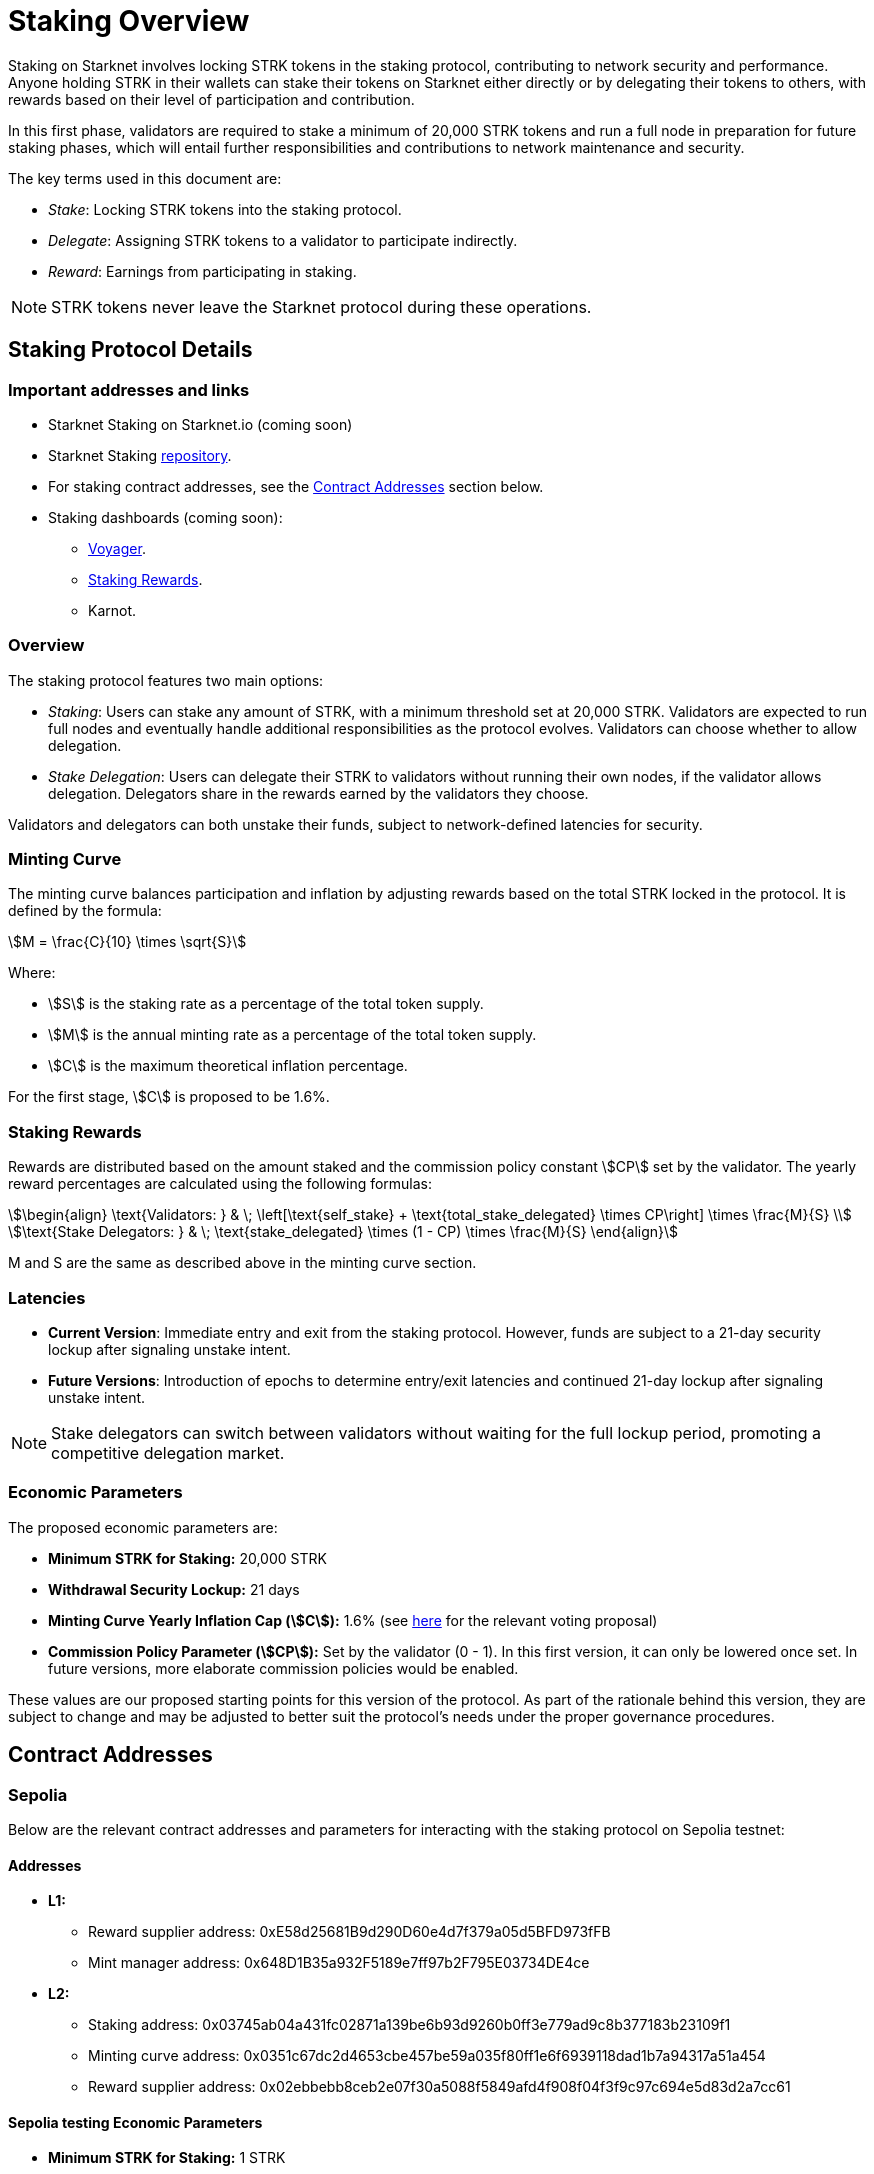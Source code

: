 [id="staking_overview"]
= Staking Overview

Staking on Starknet involves locking STRK tokens in the staking protocol, contributing to network security and performance. Anyone holding STRK in their wallets can stake their tokens on Starknet either directly or by delegating their tokens to others, with rewards based on their level of participation and contribution.
 
In this first phase, validators are required to stake a minimum of 20,000 STRK tokens and run a full node in preparation for future staking phases, which will entail further responsibilities and contributions to network maintenance and security.  

The key terms used in this document are:

* _Stake_: Locking STRK tokens into the staking protocol.
* _Delegate_: Assigning STRK tokens to a validator to participate indirectly.
* _Reward_: Earnings from participating in staking.

[NOTE]
====
STRK tokens never leave the Starknet protocol during these operations.
====


== Staking Protocol Details

=== Important addresses and links

* Starknet Staking on Starknet.io (coming soon)
* Starknet Staking link:https://github.com/starkware-libs/starknet-staking[repository].
* For staking contract addresses, see the xref:#contract-addresses[Contract Addresses] section below.
* Staking dashboards (coming soon):
** link:https://voyager.online/staking-dashboard[Voyager].
** link:https://www.stakingrewards.com/stake-app?input=starknet[Staking Rewards].
** Karnot.

=== Overview

The staking protocol features two main options:

* _Staking_: Users can stake any amount of STRK, with a minimum threshold set at 20,000 STRK. Validators are expected to run full nodes and eventually handle additional responsibilities as the protocol evolves. Validators can choose whether to allow delegation.
* _Stake Delegation_: Users can delegate their STRK to validators without running their own nodes, if the validator allows delegation. Delegators share in the rewards earned by the validators they choose.

Validators and delegators can both unstake their funds, subject to network-defined latencies for security.


=== Minting Curve

The minting curve balances participation and inflation by adjusting rewards based on the total STRK locked in the protocol. It is defined by the formula:

[stem]
++++
M = \frac{C}{10} \times \sqrt{S}
++++

Where:

* stem:[S] is the staking rate as a percentage of the total token supply.
* stem:[M] is the annual minting rate as a percentage of the total token supply.
* stem:[C] is the maximum theoretical inflation percentage.

For the first stage, stem:[C] is proposed to be 1.6%.

=== Staking Rewards

Rewards are distributed based on the amount staked and the commission policy constant stem:[CP] set by the validator. The yearly reward percentages are calculated using the following formulas:

[stem]
++++
\begin{align}
\text{Validators: } & \; \left[\text{self_stake} + \text{total_stake_delegated} \times CP\right] \times \frac{M}{S} \\
\text{Stake Delegators: } & \; \text{stake_delegated} \times (1 - CP) \times \frac{M}{S}
\end{align}
++++

M and S are the same as described above in the minting curve section.

=== Latencies

* **Current Version**: Immediate entry and exit from the staking protocol. However, funds are subject to a 21-day security lockup after signaling unstake intent.
* **Future Versions**: Introduction of epochs to determine entry/exit latencies and continued 21-day lockup after signaling unstake intent.

[NOTE]
====
Stake delegators can switch between validators without waiting for the full lockup period, promoting a competitive delegation market.
====

=== Economic Parameters

The proposed economic parameters are:

* **Minimum STRK for Staking:** 20,000 STRK
* **Withdrawal Security Lockup:** 21 days
* **Minting Curve Yearly Inflation Cap (stem:[C]):** 1.6% (see link:https://community.starknet.io/t/staking-on-starknet-voting-proposal/114442/[here] for the relevant voting proposal)
* **Commission Policy Parameter (stem:[CP]):** Set by the validator (0 - 1). In this first version, it can only be lowered once set. In future versions, more elaborate commission policies would be enabled.

These values are our proposed starting points for this version of the protocol. As part of the rationale behind this version, they are subject to change and may be adjusted to better suit the protocol’s needs under the proper governance procedures.

[id="contract-addresses"]
== Contract Addresses
=== Sepolia

Below are the relevant contract addresses and parameters for interacting with the staking protocol on Sepolia testnet:

==== Addresses

* **L1:**
  - Reward supplier address: 0xE58d25681B9d290D60e4d7f379a05d5BFD973fFB
  - Mint manager address: 0x648D1B35a932F5189e7ff97b2F795E03734DE4ce

* **L2:**
  - Staking address: 0x03745ab04a431fc02871a139be6b93d9260b0ff3e779ad9c8b377183b23109f1
  - Minting curve address: 0x0351c67dc2d4653cbe457be59a035f80ff1e6f6939118dad1b7a94317a51a454
  - Reward supplier address: 0x02ebbebb8ceb2e07f30a5088f5849afd4f908f04f3f9c97c694e5d83d2a7cc61

==== Sepolia testing Economic Parameters

* **Minimum STRK for Staking:** 1 STRK
* **Withdrawal Security Lockup:** 5 minutes
* **Minting Curve Yearly Inflation Cap (stem:[C]):** 1.6
* **Technical parameter for developers who want to deep dive:** The index update interval is set to a minimum of 1 minute on Sepolia, in contrast to the 24-hour interval used in production.
